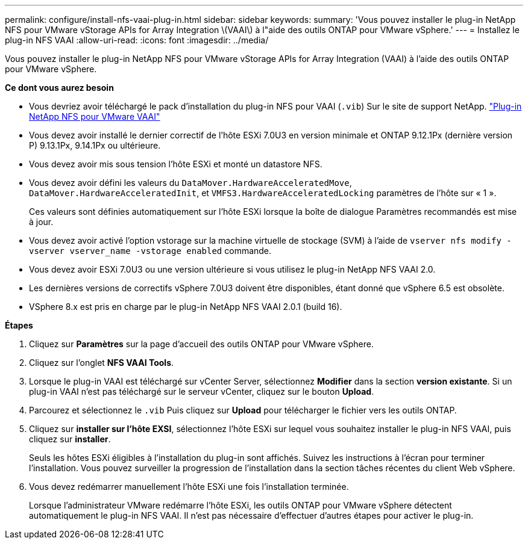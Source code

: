---
permalink: configure/install-nfs-vaai-plug-in.html 
sidebar: sidebar 
keywords:  
summary: 'Vous pouvez installer le plug-in NetApp NFS pour VMware vStorage APIs for Array Integration \(VAAI\) à l"aide des outils ONTAP pour VMware vSphere.' 
---
= Installez le plug-in NFS VAAI
:allow-uri-read: 
:icons: font
:imagesdir: ../media/


[role="lead"]
Vous pouvez installer le plug-in NetApp NFS pour VMware vStorage APIs for Array Integration (VAAI) à l'aide des outils ONTAP pour VMware vSphere.

*Ce dont vous aurez besoin*

* Vous devriez avoir téléchargé le pack d'installation du plug-in NFS pour VAAI (`.vib`) Sur le site de support NetApp. https://mysupport.netapp.com/site/products/all/details/nfsplugin-vmware-vaai/downloads-tab["Plug-in NetApp NFS pour VMware VAAI"]
* Vous devez avoir installé le dernier correctif de l'hôte ESXi 7.0U3 en version minimale et ONTAP 9.12.1Px (dernière version P) 9.13.1Px, 9.14.1Px ou ultérieure.
* Vous devez avoir mis sous tension l'hôte ESXi et monté un datastore NFS.
* Vous devez avoir défini les valeurs du `DataMover.HardwareAcceleratedMove`, `DataMover.HardwareAcceleratedInit`, et `VMFS3.HardwareAcceleratedLocking` paramètres de l'hôte sur « 1 ».
+
Ces valeurs sont définies automatiquement sur l'hôte ESXi lorsque la boîte de dialogue Paramètres recommandés est mise à jour.

* Vous devez avoir activé l'option vstorage sur la machine virtuelle de stockage (SVM) à l'aide de `vserver nfs modify -vserver vserver_name -vstorage enabled` commande.
* Vous devez avoir ESXi 7.0U3 ou une version ultérieure si vous utilisez le plug-in NetApp NFS VAAI 2.0.
* Les dernières versions de correctifs vSphere 7.0U3 doivent être disponibles, étant donné que vSphere 6.5 est obsolète.
* VSphere 8.x est pris en charge par le plug-in NetApp NFS VAAI 2.0.1 (build 16).


*Étapes*

. Cliquez sur *Paramètres* sur la page d'accueil des outils ONTAP pour VMware vSphere.
. Cliquez sur l'onglet *NFS VAAI Tools*.
. Lorsque le plug-in VAAI est téléchargé sur vCenter Server, sélectionnez *Modifier* dans la section *version existante*. Si un plug-in VAAI n'est pas téléchargé sur le serveur vCenter, cliquez sur le bouton *Upload*.
. Parcourez et sélectionnez le `.vib` Puis cliquez sur *Upload* pour télécharger le fichier vers les outils ONTAP.
. Cliquez sur *installer sur l'hôte EXSI*, sélectionnez l'hôte ESXi sur lequel vous souhaitez installer le plug-in NFS VAAI, puis cliquez sur *installer*.
+
Seuls les hôtes ESXi éligibles à l'installation du plug-in sont affichés. Suivez les instructions à l'écran pour terminer l'installation. Vous pouvez surveiller la progression de l'installation dans la section tâches récentes du client Web vSphere.

. Vous devez redémarrer manuellement l'hôte ESXi une fois l'installation terminée.
+
Lorsque l'administrateur VMware redémarre l'hôte ESXi, les outils ONTAP pour VMware vSphere détectent automatiquement le plug-in NFS VAAI. Il n'est pas nécessaire d'effectuer d'autres étapes pour activer le plug-in.


